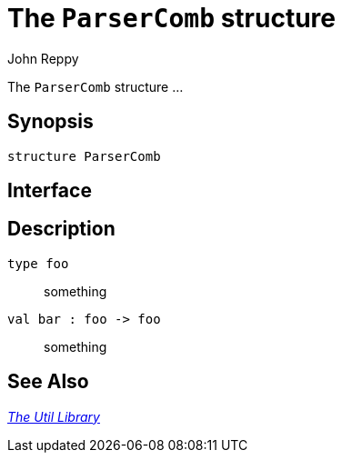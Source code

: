 = The `ParserComb` structure
:Author: John Reppy
:Date: {release-date}
:stem: latexmath
:source-highlighter: pygments
:VERSION: {smlnj-version}

The `ParserComb` structure ...

== Synopsis

[source,sml]
------------
structure ParserComb
------------

== Interface

[source,sml]
------------
------------

== Description

`[.kw]#type# foo`::
  something

`[.kw]#val# bar : foo \-> foo`::
  something

== See Also

xref:smlnj-lib.adoc[__The Util Library__]
